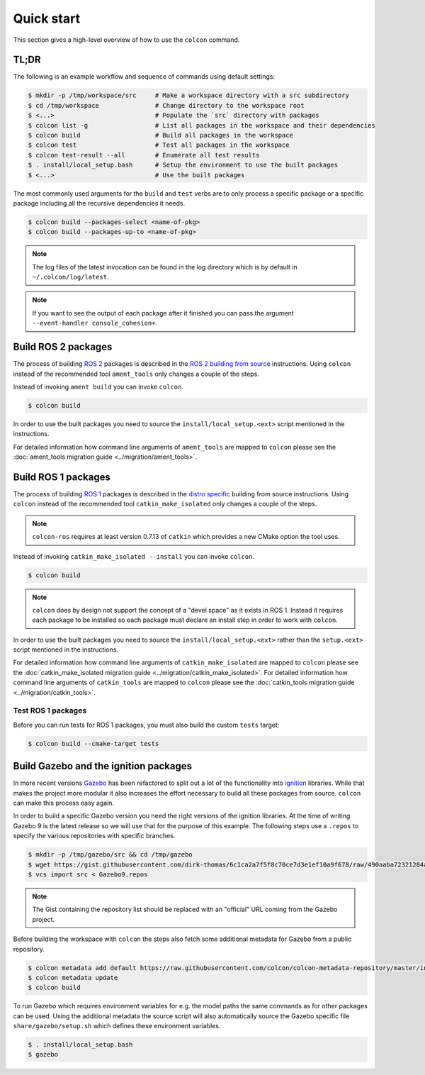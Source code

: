 Quick start
===========

This section gives a high-level overview of how to use the ``colcon`` command.

TL;DR
-----

The following is an example workflow and sequence of commands using default settings:

.. code-block:: bash

    $ mkdir -p /tmp/workspace/src     # Make a workspace directory with a src subdirectory
    $ cd /tmp/workspace               # Change directory to the workspace root
    $ <...>                           # Populate the `src` directory with packages
    $ colcon list -g                  # List all packages in the workspace and their dependencies
    $ colcon build                    # Build all packages in the workspace
    $ colcon test                     # Test all packages in the workspace
    $ colcon test-result --all        # Enumerate all test results
    $ . install/local_setup.bash      # Setup the environment to use the built packages
    $ <...>                           # Use the built packages

The most commonly used arguments for the ``build`` and ``test`` verbs are to only process a specific package or a specific package including all the recursive dependencies it needs.

.. code-block:: bash

    $ colcon build --packages-select <name-of-pkg>
    $ colcon build --packages-up-to <name-of-pkg>

.. note::

    The log files of the latest invocation can be found in the log directory which is by default in ``~/.colcon/log/latest``.

.. note::

    If you want to see the output of each package after it finished you can pass the argument ``--event-handler console_cohesion+``.

Build ROS 2 packages
--------------------

The process of building `ROS 2 <http://www.ros2.org/>`_ packages is described in the `ROS 2 building from source <https://github.com/ros2/ros2/wiki/Installation#building-from-source>`_ instructions.
Using ``colcon`` instead of the recommended tool ``ament_tools`` only changes a couple of the steps.

Instead of invoking ``ament build`` you can invoke ``colcon``.

.. code-block:: bash

    $ colcon build

In order to use the built packages you need to source the ``install/local_setup.<ext>`` script mentioned in the instructions.

For detailed information how command line arguments of ``ament_tools`` are mapped to ``colcon`` please see the :doc:`ament_tools migration guide <../migration/ament_tools>`.

Build ROS 1 packages
--------------------

The process of building `ROS 1 <http://www.ros.org/>`_ packages is described in the `distro specific <http://wiki.ros.org/melodic/Installation/Source>`_ building from source instructions.
Using ``colcon`` instead of the recommended tool ``catkin_make_isolated`` only changes a couple of the steps.

.. note::

    ``colcon-ros`` requires at least version 0.7.13 of ``catkin`` which provides a new CMake option the tool uses.

Instead of invoking ``catkin_make_isolated --install`` you can invoke ``colcon``.

.. code-block:: bash

    $ colcon build

.. note::

    ``colcon`` does by design not support the concept of a "devel space" as it exists in ROS 1.
    Instead it requires each package to be installed so each package must declare an install step in order to work with ``colcon``.

In order to use the built packages you need to source the ``install/local_setup.<ext>`` rather than the ``setup.<ext>`` script mentioned in the instructions.

For detailed information how command line arguments of ``catkin_make_isolated`` are mapped to ``colcon`` please see the :doc:`catkin_make_isolated migration guide <../migration/catkin_make_isolated>`.
For detailed information how command line arguments of ``catkin_tools`` are mapped to ``colcon`` please see the :doc:`catkin_tools migration guide <../migration/catkin_tools>`.

Test ROS 1 packages
~~~~~~~~~~~~~~~~~~~

Before you can run tests for ROS 1 packages, you must also build the custom ``tests`` target:

.. code-block:: bash

    $ colcon build --cmake-target tests

Build Gazebo and the ignition packages
--------------------------------------

In more recent versions `Gazebo <http://www.gazebosim.org/>`_ has been refactored to split out a lot of the functionality into `ignition <https://bitbucket.org/ignitionrobotics/>`_ libraries.
While that makes the project more modular it also increases the effort necessary to build all these packages from source.
``colcon`` can make this process easy again.

In order to build a specific Gazebo version you need the right versions of the ignition libraries.
At the time of writing Gazebo 9 is the latest release so we will use that for the purpose of this example.
The following steps use a ``.repos`` to specify the various repositories with specific branches.

.. code-block:: bash

    $ mkdir -p /tmp/gazebo/src && cd /tmp/gazebo
    $ wget https://gist.githubusercontent.com/dirk-thomas/6c1ca2a7f5f8c70ce7d3e1ef10a9f678/raw/490aaba72321284af956c9db12f9ef1550ef88cf/Gazebo9.repos
    $ vcs import src < Gazebo9.repos

.. note::

    The Gist containing the repository list should be replaced with an "official" URL coming from the Gazebo project.

Before building the workspace with ``colcon`` the steps also fetch some additional metadata for Gazebo from a public repository.

.. code-block:: bash

    $ colcon metadata add default https://raw.githubusercontent.com/colcon/colcon-metadata-repository/master/index.yaml
    $ colcon metadata update
    $ colcon build

To run Gazebo which requires environment variables for e.g. the model paths the same commands as for other packages can be used.
Using the additional metadata the source script will also automatically source the Gazebo specific file ``share/gazebo/setup.sh`` which defines these environment variables.

.. code-block:: bash

    $ . install/local_setup.bash
    $ gazebo

